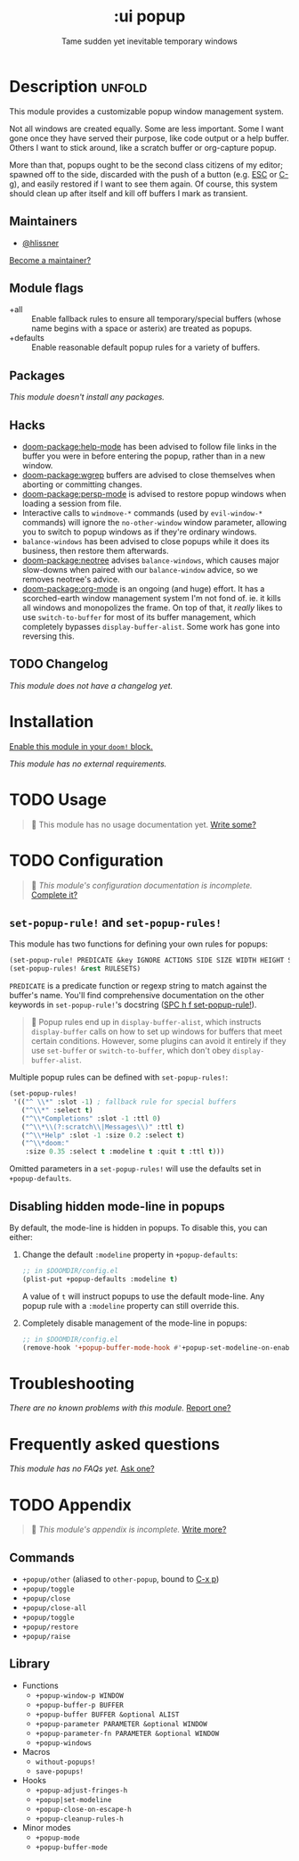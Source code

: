#+title:    :ui popup
#+subtitle: Tame sudden yet inevitable temporary windows
#+created:  January 06, 2018
#+since:    21.12.0

* Description :unfold:
This module provides a customizable popup window management system.

Not all windows are created equally. Some are less important. Some I want gone
once they have served their purpose, like code output or a help buffer. Others I
want to stick around, like a scratch buffer or org-capture popup.

More than that, popups ought to be the second class citizens of my editor;
spawned off to the side, discarded with the push of a button (e.g. [[kbd:][ESC]] or [[kbd:][C-g]]),
and easily restored if I want to see them again. Of course, this system should
clean up after itself and kill off buffers I mark as transient.

** Maintainers
- [[doom-user:][@hlissner]]

[[doom-contrib-maintainer:][Become a maintainer?]]

** Module flags
- +all ::
  Enable fallback rules to ensure all temporary/special buffers (whose name
  begins with a space or asterix) are treated as popups.
- +defaults ::
  Enable reasonable default popup rules for a variety of buffers.

** Packages
/This module doesn't install any packages./

** Hacks
- [[doom-package:help-mode]] has been advised to follow file links in the buffer you were in
  before entering the popup, rather than in a new window.
- [[doom-package:wgrep]] buffers are advised to close themselves when aborting or committing
  changes.
- [[doom-package:persp-mode]] is advised to restore popup windows when loading a session from
  file.
- Interactive calls to ~windmove-*~ commands (used by ~evil-window-*~ commands)
  will ignore the ~no-other-window~ window parameter, allowing you to switch to
  popup windows as if they're ordinary windows.
- ~balance-windows~ has been advised to close popups while it does its business,
  then restore them afterwards.
- [[doom-package:neotree]] advises ~balance-windows~, which causes major slow-downs when paired
  with our ~balance-window~ advice, so we removes neotree's advice.
- [[doom-package:org-mode]] is an ongoing (and huge) effort. It has a scorched-earth window
  management system I'm not fond of. ie. it kills all windows and monopolizes
  the frame. On top of that, it /really/ likes to use ~switch-to-buffer~ for
  most of its buffer management, which completely bypasses
  ~display-buffer-alist~. Some work has gone into reversing this.

** TODO Changelog
# This section will be machine generated. Don't edit it by hand.
/This module does not have a changelog yet./

* Installation
[[id:01cffea4-3329-45e2-a892-95a384ab2338][Enable this module in your ~doom!~ block.]]

/This module has no external requirements./

* TODO Usage
#+begin_quote
 🔨 This module has no usage documentation yet. [[doom-contrib-module:][Write some?]]
#+end_quote

* TODO Configuration
#+begin_quote
 🔨 /This module's configuration documentation is incomplete./ [[doom-contrib-module:][Complete it?]]
#+end_quote

** ~set-popup-rule!~ and ~set-popup-rules!~
This module has two functions for defining your own rules for popups:
#+begin_src emacs-lisp
(set-popup-rule! PREDICATE &key IGNORE ACTIONS SIDE SIZE WIDTH HEIGHT SLOT VSLOT TTL QUIT SELECT MODELINE AUTOSAVE PARAMETERS)
(set-popup-rules! &rest RULESETS)
#+end_src

~PREDICATE~ is a predicate function or regexp string to match against the
buffer's name. You'll find comprehensive documentation on the other keywords in
~set-popup-rule!~'s docstring ([[kbd:][SPC h f set-popup-rule!]]).

#+begin_quote
 📌 Popup rules end up in ~display-buffer-alist~, which instructs
    ~display-buffer~ calls on how to set up windows for buffers that meet
    certain conditions. However, some plugins can avoid it entirely if they use
    ~set-buffer~ or ~switch-to-buffer~, which don't obey ~display-buffer-alist~.
#+end_quote

Multiple popup rules can be defined with ~set-popup-rules!~:
#+begin_src emacs-lisp
(set-popup-rules!
 '(("^ \\*" :slot -1) ; fallback rule for special buffers
   ("^\\*" :select t)
   ("^\\*Completions" :slot -1 :ttl 0)
   ("^\\*\\(?:scratch\\|Messages\\)" :ttl t)
   ("^\\*Help" :slot -1 :size 0.2 :select t)
   ("^\\*doom:"
    :size 0.35 :select t :modeline t :quit t :ttl t)))
#+end_src

Omitted parameters in a ~set-popup-rules!~ will use the defaults set in
~+popup-defaults~.

** Disabling hidden mode-line in popups
By default, the mode-line is hidden in popups. To disable this, you can either:

1. Change the default ~:modeline~ property in ~+popup-defaults~:
   #+begin_src emacs-lisp
   ;; in $DOOMDIR/config.el
   (plist-put +popup-defaults :modeline t)
   #+end_src

   A value of ~t~ will instruct popups to use the default mode-line. Any popup
   rule with a ~:modeline~ property can still override this.

2. Completely disable management of the mode-line in popups:
   #+begin_src emacs-lisp
   ;; in $DOOMDIR/config.el
   (remove-hook '+popup-buffer-mode-hook #'+popup-set-modeline-on-enable-h)
   #+end_src

* Troubleshooting
/There are no known problems with this module./ [[doom-report:][Report one?]]

* Frequently asked questions
/This module has no FAQs yet./ [[doom-suggest-faq:][Ask one?]]

* TODO Appendix
#+begin_quote
 🔨 /This module's appendix is incomplete./ [[doom-contrib-module:][Write more?]]
#+end_quote

** Commands
- ~+popup/other~ (aliased to ~other-popup~, bound to [[kbd:][C-x p]])
- ~+popup/toggle~
- ~+popup/close~
- ~+popup/close-all~
- ~+popup/toggle~
- ~+popup/restore~
- ~+popup/raise~
** Library
- Functions
  - ~+popup-window-p WINDOW~
  - ~+popup-buffer-p BUFFER~
  - ~+popup-buffer BUFFER &optional ALIST~
  - ~+popup-parameter PARAMETER &optional WINDOW~
  - ~+popup-parameter-fn PARAMETER &optional WINDOW~
  - ~+popup-windows~
- Macros
  - ~without-popups!~
  - ~save-popups!~
- Hooks
  - ~+popup-adjust-fringes-h~
  - ~+popup|set-modeline~
  - ~+popup-close-on-escape-h~
  - ~+popup-cleanup-rules-h~
- Minor modes
  - ~+popup-mode~
  - ~+popup-buffer-mode~
